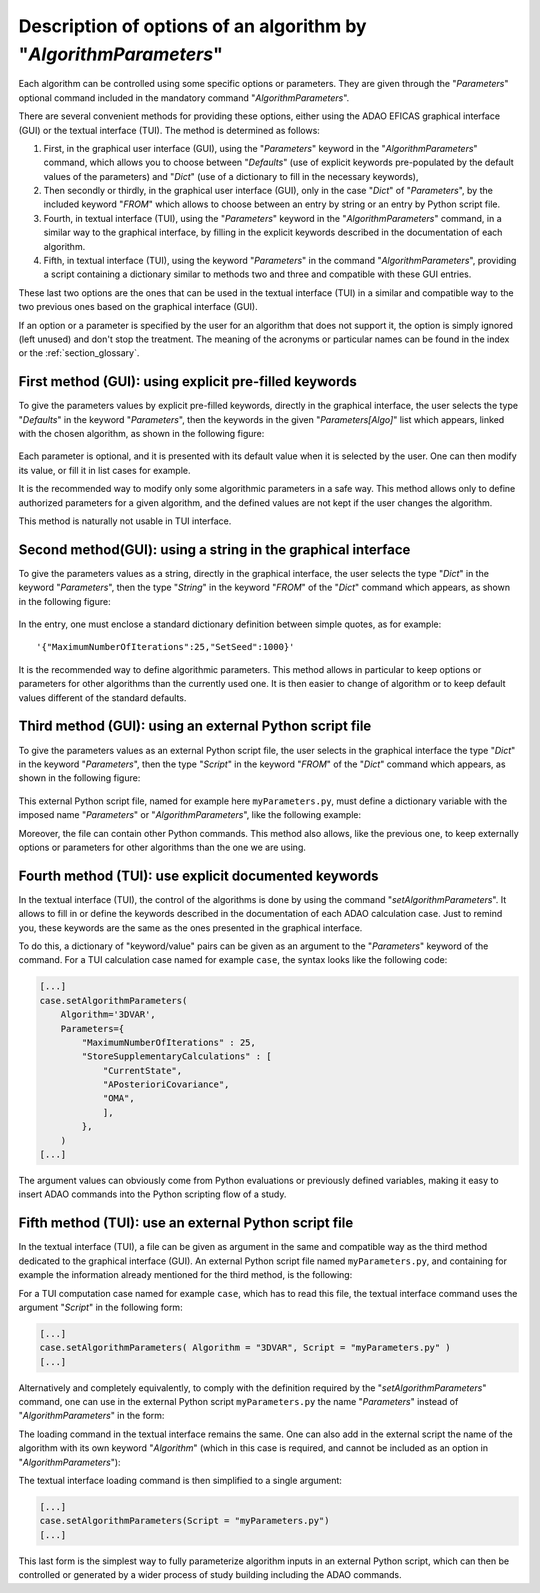 ..
   Copyright (C) 2008-2023 EDF R&D

   This file is part of SALOME ADAO module.

   This library is free software; you can redistribute it and/or
   modify it under the terms of the GNU Lesser General Public
   License as published by the Free Software Foundation; either
   version 2.1 of the License, or (at your option) any later version.

   This library is distributed in the hope that it will be useful,
   but WITHOUT ANY WARRANTY; without even the implied warranty of
   MERCHANTABILITY or FITNESS FOR A PARTICULAR PURPOSE.  See the GNU
   Lesser General Public License for more details.

   You should have received a copy of the GNU Lesser General Public
   License along with this library; if not, write to the Free Software
   Foundation, Inc., 59 Temple Place, Suite 330, Boston, MA  02111-1307 USA

   See http://www.salome-platform.org/ or email : webmaster.salome@opencascade.com

   Author: Jean-Philippe Argaud, jean-philippe.argaud@edf.fr, EDF R&D

.. index:: single: AlgorithmParameters
.. index:: single: Parameters
.. index:: single: Defaults
.. index:: single: setAlgorithmParameters
.. _section_ref_options_Algorithm_Parameters:

Description of options of an algorithm by "*AlgorithmParameters*"
-----------------------------------------------------------------

Each algorithm can be controlled using some specific options or parameters. They
are given through the "*Parameters*" optional command included in the mandatory
command "*AlgorithmParameters*".

There are several convenient methods for providing these options, either using
the ADAO EFICAS graphical interface (GUI) or the textual interface (TUI). The
method is determined as follows:

#. First, in the graphical user interface (GUI), using the "*Parameters*"
   keyword in the "*AlgorithmParameters*" command, which allows you to choose
   between "*Defaults*" (use of explicit keywords pre-populated by the default
   values of the parameters) and "*Dict*" (use of a dictionary to fill in the
   necessary keywords),
#. Then secondly or thirdly, in the graphical user interface (GUI), only in the
   case "*Dict*" of "*Parameters*", by the included keyword "*FROM*" which
   allows to choose between an entry by string or an entry by Python script
   file.
#. Fourth, in textual interface (TUI), using the "*Parameters*" keyword in the
   "*AlgorithmParameters*" command, in a similar way to the graphical
   interface, by filling in the explicit keywords described in the
   documentation of each algorithm.
#. Fifth, in textual interface (TUI), using the keyword "*Parameters*" in the
   command "*AlgorithmParameters*", providing a script containing a dictionary
   similar to methods two and three and compatible with these GUI entries.

These last two options are the ones that can be used in the textual interface
(TUI) in a similar and compatible way to the two previous ones based on the
graphical interface (GUI).

If an option or a parameter is specified by the user for an algorithm that does
not support it, the option is simply ignored (left unused) and don't stop the
treatment. The meaning of the acronyms or particular names can be found in the
index or the :ref:`section_glossary`.

First method (GUI): using explicit pre-filled keywords
++++++++++++++++++++++++++++++++++++++++++++++++++++++

To give the parameters values by explicit pre-filled keywords, directly in the
graphical interface, the user selects the type "*Defaults*" in the keyword
"*Parameters*", then the keywords in the given "*Parameters[Algo]*" list which
appears, linked with the chosen algorithm, as shown in the following figure:

  .. adao_algopar_defaults:
  .. image:: images/adao_algopar_defaults.png
    :align: center
    :width: 100%
  .. centered::
    **Using explicit pre-filled keywords for algorithmic parameters**

Each parameter is optional, and it is presented with its default value when it
is selected by the user. One can then modify its value, or fill it in list cases
for example.

It is the recommended way to modify only some algorithmic parameters in a safe
way. This method allows only to define authorized parameters for a given
algorithm, and the defined values are not kept if the user changes the
algorithm.

This method is naturally not usable in TUI interface.

Second method(GUI): using a string in the graphical interface
+++++++++++++++++++++++++++++++++++++++++++++++++++++++++++++

To give the parameters values as a string, directly in the graphical interface,
the user selects the type "*Dict*" in the keyword "*Parameters*", then the type
"*String*" in the keyword "*FROM*" of the "*Dict*" command which appears, as
shown in the following figure:

  .. :adao_algopar_string
  .. image:: images/adao_algopar_string.png
    :align: center
    :width: 100%
  .. centered::
    **Using a string for algorithmic parameters**

In the entry, one must enclose a standard dictionary definition between simple
quotes, as for example::

    '{"MaximumNumberOfIterations":25,"SetSeed":1000}'

It is the recommended way to define algorithmic parameters. This method allows
in particular to keep options or parameters for other algorithms than the
currently used one. It is then easier to change of algorithm or to keep default
values different of the standard defaults.

Third method (GUI): using an external Python script file
+++++++++++++++++++++++++++++++++++++++++++++++++++

To give the parameters values as an external Python script file, the user
selects in the graphical interface the type "*Dict*" in the keyword
"*Parameters*", then the type "*Script*" in the keyword "*FROM*" of the "*Dict*"
command which appears, as shown in the following figure:

  .. :adao_algopar_script
  .. image:: images/adao_algopar_script.png
    :align: center
    :width: 100%
  .. centered::
    **Using an external file for algorithmic parameters**

This external Python script file, named for example here ``myParameters.py``,
must define a dictionary variable with the imposed name "*Parameters*" or
"*AlgorithmParameters*", like the following example:

.. code-block:: python
    :caption: myParameters.py: parameters file

    AlgorithmParameters = {
        "MaximumNumberOfIterations" : 25,
        "StoreSupplementaryCalculations" : [
            "CurrentState",
            "APosterioriCovariance",
            "OMA",
            ],
        }

Moreover, the file can contain other Python commands. This method also allows,
like the previous one, to keep externally options or parameters for other
algorithms than the one we are using.

Fourth method (TUI): use explicit documented keywords
+++++++++++++++++++++++++++++++++++++++++++++++++++++

In the textual interface (TUI), the control of the algorithms is done by using
the command "*setAlgorithmParameters*". It allows to fill in or define the
keywords described in the documentation of each ADAO calculation case. Just to
remind you, these keywords are the same as the ones presented in the graphical
interface.

To do this, a dictionary of "keyword/value" pairs can be given as an argument
to the "*Parameters*" keyword of the command. For a TUI calculation case named
for example ``case``, the syntax looks like the following code:

.. code-block:: python

    [...]
    case.setAlgorithmParameters(
        Algorithm='3DVAR',
        Parameters={
            "MaximumNumberOfIterations" : 25,
            "StoreSupplementaryCalculations" : [
                "CurrentState",
                "APosterioriCovariance",
                "OMA",
                ],
            },
        )
    [...]

The argument values can obviously come from Python evaluations or previously
defined variables, making it easy to insert ADAO commands into the Python
scripting flow of a study.

Fifth method (TUI): use an external Python script file
++++++++++++++++++++++++++++++++++++++++++++++++++++++

In the textual interface (TUI), a file can be given as argument in the same and
compatible way as the third method dedicated to the graphical interface (GUI).
An external Python script file named ``myParameters.py``, and containing for
example the information already mentioned for the third method, is the
following:

.. code-block:: python
    :caption: Simple version of myParameters.py

    AlgorithmParameters = {
        "MaximumNumberOfIterations" : 25,
        "StoreSupplementaryCalculations" : [
            "CurrentState",
            "APosterioriCovariance",
            "OMA",
            ],
        }

For a TUI computation case named for example ``case``, which has to read this
file, the textual interface command uses the argument "*Script*" in the
following form:

.. code-block:: python

    [...]
    case.setAlgorithmParameters( Algorithm = "3DVAR", Script = "myParameters.py" )
    [...]

Alternatively and completely equivalently, to comply with the definition
required by the "*setAlgorithmParameters*" command, one can use in the external
Python script ``myParameters.py`` the name "*Parameters*" instead of
"*AlgorithmParameters*" in the form:

.. code-block:: python
    :caption: Simple version of myParameters.py

    Parameters = {
        "MaximumNumberOfIterations" : 25,
        "StoreSupplementaryCalculations" : [
            "CurrentState",
            "APosterioriCovariance",
            "OMA",
            ],
        }

The loading command in the textual interface remains the same. One can also add
in the external script the name of the algorithm with its own keyword
"*Algorithm*" (which in this case is required, and cannot be included as an
option in "*AlgorithmParameters*"):

.. code-block:: python
    :caption: Full version of myParameters.py
    :name: myParameters.py

    Algorithm='3DVAR'
    Parameters = {
        "MaximumNumberOfIterations" : 25,
        "StoreSupplementaryCalculations" : [
            "CurrentState",
            "APosterioriCovariance",
            "OMA",
            ],
        }

The textual interface loading command is then simplified to a single argument:

.. code-block:: python

    [...]
    case.setAlgorithmParameters(Script = "myParameters.py")
    [...]

This last form is the simplest way to fully parameterize algorithm inputs in an
external Python script, which can then be controlled or generated by a wider
process of study building including the ADAO commands.

